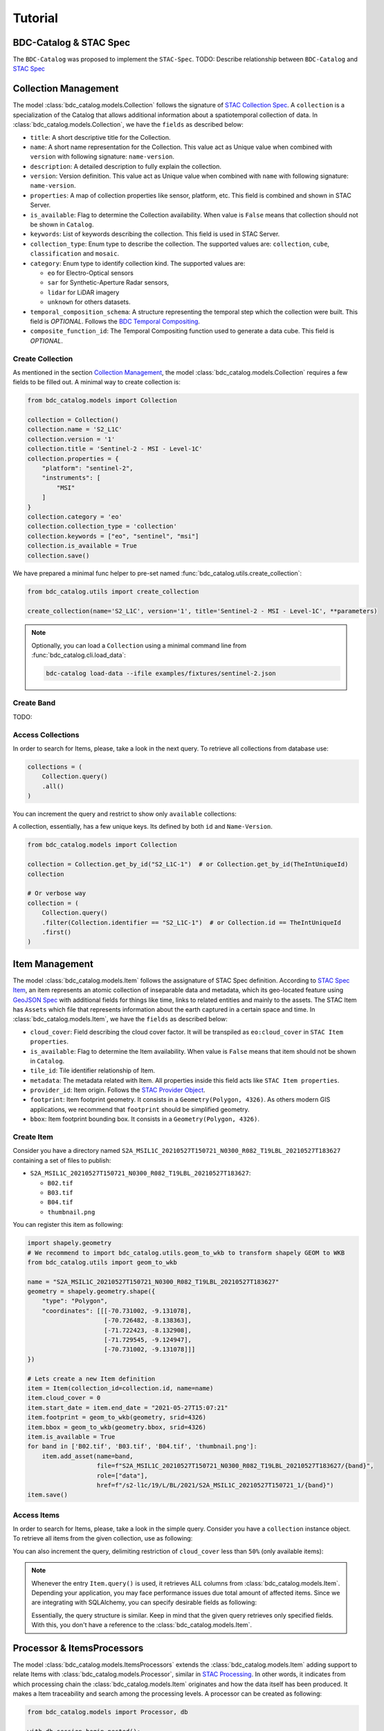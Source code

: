 ..
    This file is part of BDC-Catalog.
    Copyright (C) 2022 INPE.

    This program is free software: you can redistribute it and/or modify
    it under the terms of the GNU General Public License as published by
    the Free Software Foundation, either version 3 of the License, or
    (at your option) any later version.

    This program is distributed in the hope that it will be useful,
    but WITHOUT ANY WARRANTY; without even the implied warranty of
    MERCHANTABILITY or FITNESS FOR A PARTICULAR PURPOSE. See the
    GNU General Public License for more details.

    You should have received a copy of the GNU General Public License
    along with this program. If not, see <https://www.gnu.org/licenses/gpl-3.0.html>.


Tutorial
========

BDC-Catalog & STAC Spec
-----------------------

The ``BDC-Catalog`` was proposed to implement the ``STAC-Spec``.
TODO: Describe relationship between ``BDC-Catalog`` and `STAC Spec <https://stacspec.org/en/about/stac-spec/>`_


.. image:: https://brazil-data-cube.github.io/_images/stac-model.png
   :target: https://brazil-data-cube.github.io/_images/stac-model.png

.. collection_:

Collection Management
---------------------

The model :class:`bdc_catalog.models.Collection` follows the signature of `STAC Collection Spec <https://github.com/radiantearth/stac-spec/blob/master/collection-spec/collection-spec.md>`_.
A ``collection`` is a specialization of the Catalog that allows additional information about a spatiotemporal collection of data.
In :class:`bdc_catalog.models.Collection`, we have the ``fields`` as described below:

- ``title``: A short descriptive title for the Collection.
- ``name``: A short name representation for the Collection. This value act as Unique value when combined with ``version`` with following signature: ``name-version``.
- ``description``: A detailed description to fully explain the collection.
- ``version``: Version definition. This value act as Unique value when combined with ``name`` with following signature: ``name-version``.
- ``properties``: A map of collection properties like sensor, platform, etc. This field is combined and shown in STAC Server.
- ``is_available``: Flag to determine the Collection availability. When value is ``False`` means that collection should not be shown in ``Catalog``.
- ``keywords``: List of keywords describing the collection. This field is used in STAC Server.
- ``collection_type``: Enum type to describe the collection. The supported values are: ``collection``, ``cube``, ``classification`` and ``mosaic``.
- ``category``: Enum type to identify collection kind. The supported values are:

  - ``eo`` for Electro-Optical sensors
  - ``sar`` for Synthetic-Aperture Radar sensors,
  - ``lidar`` for LiDAR imagery
  - ``unknown`` for others datasets.
- ``temporal_composition_schema``: A structure representing the temporal step which the collection were built. This field is `OPTIONAL`.
  Follows the `BDC Temporal Compositing <https://brazil-data-cube.github.io/products/specifications/processing-flow.html#temporal-compositing>`_.
- ``composite_function_id``: The Temporal Compositing function used to generate a data cube. This field is `OPTIONAL`.


Create Collection
+++++++++++++++++

As mentioned in the section `Collection Management <collection>`_, the model :class:`bdc_catalog.models.Collection` requires a few fields to be
filled out. A minimal way to create collection is:

.. code-block:: python

    from bdc_catalog.models import Collection

    collection = Collection()
    collection.name = 'S2_L1C'
    collection.version = '1'
    collection.title = 'Sentinel-2 - MSI - Level-1C'
    collection.properties = {
        "platform": "sentinel-2",
        "instruments": [
            "MSI"
        ]
    }
    collection.category = 'eo'
    collection.collection_type = 'collection'
    collection.keywords = ["eo", "sentinel", "msi"]
    collection.is_available = True
    collection.save()


We have prepared a minimal func helper to pre-set named :func:`bdc_catalog.utils.create_collection`:

.. code-block:: python

    from bdc_catalog.utils import create_collection

    create_collection(name='S2_L1C', version='1', title='Sentinel-2 - MSI - Level-1C', **parameters)


.. note::

    Optionally, you can load a ``Collection`` using a minimal command line from :func:`bdc_catalog.cli.load_data`:

    .. code-block:: shell

        bdc-catalog load-data --ifile examples/fixtures/sentinel-2.json


Create Band
+++++++++++

TODO:


Access Collections
++++++++++++++++++

In order to search for Items, please, take a look in the next query. To retrieve all collections from database use:

.. code-block:: python

    collections = (
        Collection.query()
        .all()
    )

You can increment the query and restrict to show only ``available`` collections:


.. code-block:: python
    :emphasize-lines: 3

    collections = (
        Collection.query()
        .filter(Collection.is_available.is_(True))
        .all()
    )


A collection, essentially, has a few unique keys. Its defined by both ``id`` and ``Name-Version``.

.. code-block:: python
    :name: create-collection-py

    from bdc_catalog.models import Collection

    collection = Collection.get_by_id("S2_L1C-1")  # or Collection.get_by_id(TheIntUniqueId)
    collection

    # Or verbose way
    collection = (
        Collection.query()
        .filter(Collection.identifier == "S2_L1C-1")  # or Collection.id == TheIntUniqueId
        .first()
    )


.. item_:

Item Management
---------------

The model :class:`bdc_catalog.models.Item` follows the assignature of STAC Spec definition.
According to `STAC Spec Item <https://github.com/radiantearth/stac-spec/blob/master/item-spec/item-spec.md>`_, an item
represents an atomic collection of inseparable data and metadata, which its geo-located feature using `GeoJSON Spec <https://geojson.org/>`_ with additional
fields for things like time, links to related entities and mainly to the assets.
The STAC Item has ``Assets`` which file that represents information about the earth captured in a certain space and time.
In :class:`bdc_catalog.models.Item`, we have the ``fields`` as described below:

- ``cloud_cover``: Field describing the cloud cover factor. It will be transpiled as ``eo:cloud_cover`` in ``STAC Item properties``.
- ``is_available``: Flag to determine the Item availability. When value is ``False`` means that item should not be shown in ``Catalog``.
- ``tile_id``: Tile identifier relationship of Item.
- ``metadata``: The metadata related with Item. All properties inside this field acts like ``STAC Item properties``.
- ``provider_id``: Item origin. Follows the `STAC Provider Object <https://github.com/radiantearth/stac-spec/blob/v1.0.0/collection-spec/collection-spec.md#provider-object>`_.
- ``footprint``: Item footprint geometry. It consists in a ``Geometry(Polygon, 4326)``. As others modern GIS applications, we recommend that ``footprint`` should be
  simplified geometry.
- ``bbox``: Item footprint bounding box. It consists in a ``Geometry(Polygon, 4326)``.


Create Item
+++++++++++

Consider you have a directory named ``S2A_MSIL1C_20210527T150721_N0300_R082_T19LBL_20210527T183627``
containing a set of files to publish:

- ``S2A_MSIL1C_20210527T150721_N0300_R082_T19LBL_20210527T183627``:

  - ``B02.tif``
  - ``B03.tif``
  - ``B04.tif``
  - ``thumbnail.png``

You can register this item as following:

.. code-block:: python
    :name: create-item-py

    import shapely.geometry
    # We recommend to import bdc_catalog.utils.geom_to_wkb to transform shapely GEOM to WKB
    from bdc_catalog.utils import geom_to_wkb

    name = "S2A_MSIL1C_20210527T150721_N0300_R082_T19LBL_20210527T183627"
    geometry = shapely.geometry.shape({
        "type": "Polygon",
        "coordinates": [[[-70.731002, -9.131078],
                         [-70.726482, -8.138363],
                         [-71.722423, -8.132908],
                         [-71.729545, -9.124947],
                         [-70.731002, -9.131078]]]
    })

    # Lets create a new Item definition
    item = Item(collection_id=collection.id, name=name)
    item.cloud_cover = 0
    item.start_date = item.end_date = "2021-05-27T15:07:21"
    item.footprint = geom_to_wkb(geometry, srid=4326)
    item.bbox = geom_to_wkb(geometry.bbox, srid=4326)
    item.is_available = True
    for band in ['B02.tif', 'B03.tif', 'B04.tif', 'thumbnail.png']:
        item.add_asset(name=band,
                       file=f"S2A_MSIL1C_20210527T150721_N0300_R082_T19LBL_20210527T183627/{band}",
                       role=["data"],
                       href=f"/s2-l1c/19/L/BL/2021/S2A_MSIL1C_20210527T150721_1/{band}")
    item.save()


Access Items
++++++++++++

In order to search for Items, please, take a look in the simple query.
Consider you have a ``collection`` instance object. To retrieve all items from the given collection,
use as following:

.. code-block:: python
    :emphasize-lines: 3

    items = (
        Item.query()
        .filter(Item.collection_id == collection.id)
        .all()
    )

You can also increment the query, delimiting restriction of ``cloud_cover`` less than ``50%`` (only available items):


.. code-block:: python
    :emphasize-lines: 4-5

    items = (
        Item.query()
        .filter(Item.collection_id == collection.id,
                Item.cloud_cover <= 50,
                Item.is_available.is_(True))
        .order_by(Item.start_date.desc())
        .all()
    )


.. note::

    Whenever the entry ``Item.query()`` is used, it retrieves ALL columns from :class:`bdc_catalog.models.Item`.
    Depending your application, you may face performance issues due total amount of affected items.
    Since we are integrating with SQLAlchemy, you can specify desirable fields as following:

    .. code-block:: python
        :emphasize-lines: 4

        from bdc_catalog.models import db

        items = (
            db.session.query(Item.name, Item.cloud_cover, Item.assets)
            .filter(Item.collection_id == collection.id,
                    Item.cloud_cover <= 50,
                    Item.is_available.is_(True))
            .order_by(Item.start_date.desc())
            .all()
        )
        for item in items:
            # It injects `.name`, `.cloud_cover`, `.assets` by default in SQLAlchemy
            print(item.name)

    Essentially, the query structure is similar. Keep in mind that the given query retrieves only
    specified fields. With this, you don't have a reference to the :class:`bdc_catalog.models.Item`.


Processor & ItemsProcessors
---------------------------

The model :class:`bdc_catalog.models.ItemsProcessors` extends the :class:`bdc_catalog.models.Item` adding support to
relate Items with :class:`bdc_catalog.models.Processor`, similar in `STAC Processing <https://github.com/stac-extensions/processing>`_.
In other words, it indicates from which processing chain the :class:`bdc_catalog.models.Item` originates and
how the data itself has been produced. It makes a Item traceability and search among the processing levels.
A processor can be created as following:

.. code-block:: python
    :name: create-processor-py

    from bdc_catalog.models import Processor, db

    with db.session.begin_nested():
        processor = Processor()
        processor.name = 'Sen2Cor'
        processor.facility = 'Copernicus Sentinel-2 Level 2A'
        processor.level = 'L2A'
        processor.version = '2.10'
        processor.uri = 'https://step.esa.int/main/snap-supported-plugins/sen2cor/'
        processor.save(commit=False)
    db.session.commit()


To attach the item with
`Sen2Cor <https://step.esa.int/main/snap-supported-plugins/sen2cor/>`_, you may use as following:

.. code-block:: python
    :name: item-processor-py

    from bdc_catalog.models import ItemsProcessors, db

    with db.session.begin_nested():
        item_processor = ItemsProcessors()
        item_processor.item_id = item.id
        item_processor.processor = processor
        item_processor.save(commit=False)

    db.session.commit()

After make a relationship between ``Item`` and ``Processor`` using ``ItemsProcessors``, you can access the
relationship with command:

.. code-block:: python

    item.get_processors()


Mime Types
----------

The model :class:`bdc_catalog.models.MimeType` deals with supported content types for :class:`bdc_catalog.models.Band`
and indicates the nature and format of ``assets``.

.. code-block:: python
    :name: create-mime-py
    :caption: Example how to create mime types

    from bdc_catalog.models import MimeType

    mimetypes = [
        'image/png',
        'image/tiff', 'image/tiff; application=geotiff',
        'image/tiff; application=geotiff; profile=cloud-optimized',
        'text/plain',
        'text/html',
        'application/json',
        'application/geo+json',
        'application/x-tar',
        'application/gzip'
    ]

    for mimetype in mimetypes:
        mime = MimeType(name=mimetype)
        mime.save()
